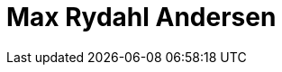 = Max Rydahl Andersen
:page-photo_64px: https://developer.jboss.org/people/maxandersen/avatar/64.png
:page-photo_32px: https://developer.jboss.org/people/maxandersen/avatar/32.png
:page-developer_page: https://developer.jboss.org/people/maxandersen

